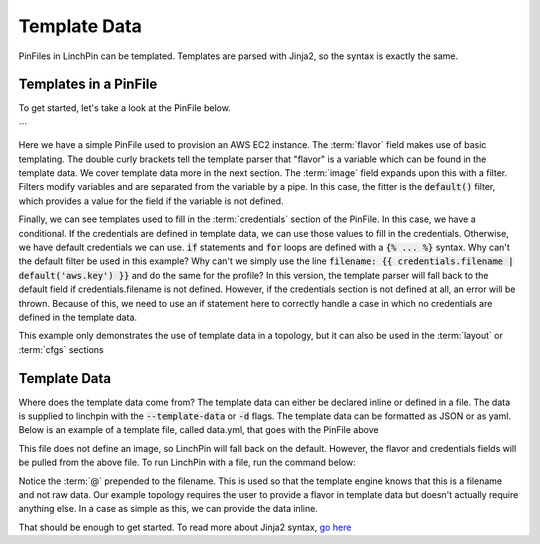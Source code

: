 Template Data
=============

PinFiles in LinchPin can be templated.  Templates are parsed with Jinja2, so the syntax is exactly the same.

Templates in a PinFile
-----------------------

To get started, let's take a look at the PinFile below.

.. code::yaml
    aws-ec2-new:
      topology:
        topology_name: ec2-new
        resource_groups:
          - resource_group_name: "aws"
            resource_group_type: "aws"
            resource_definitions:
              - name: demo-day
                role: aws_ec2
                flavor: {{ flavor }}
                image: {{ image | default('ami-984189e2') }}
                count: 1
            {% if credentials is defined %}
            credentials:
              filename: {{ credentials.filename }}
              profile: {{ credentials.profile }}
            {% else %}
            credentials:
              filename: aws.key
              profile: default
            {% endif %}
```

Here we have a simple PinFile used to provision an AWS EC2 instance.  The :term:`flavor` field makes use of basic templating.  The double curly brackets tell the template parser that "flavor" is a variable which can be found in the template data.  We cover template data more in the next section.  The :term:`image` field expands upon this with a filter.  Filters modify variables and are separated from the variable by a pipe.  In this case, the fitter is the :code:`default()` filter, which provides a value for the field if the variable is not defined.

Finally, we can see templates used to fill in the :term:`credentials` section of the PinFile.  In this case, we have a conditional.  If the credentials are defined in template data, we can use those values to fill in the credentials.  Otherwise, we have default credentials we can use.  :code:`if` statements and :code:`for` loops are defined with a :code:`{% ... %}` syntax. Why can't the default filter be used in this example?  Why can't we simply use the line :code:`filename: {{ credentials.filename | default('aws.key') }}` and do the same for the profile?  In this version, the template parser will fall back to the default field if credentials.filename is not defined.  However, if the credentials section is not defined at all, an error will be thrown.  Because of this, we need to use an if statement here to correctly handle a case in which no credentials are defined in the template data.

This example only demonstrates the use of template data in a topology, but it can also be used in the :term:`layout` or :term:`cfgs` sections


Template Data
-------------

Where does the template data come from?  The template data can either be declared inline or defined in a file.  The data is supplied to linchpin with the :code:`--template-data` or :code:`-d` flags.  The template data can be formatted as JSON or as yaml.  Below is an example of a template file, called data.yml, that goes with the PinFile above

.. code::yaml

    flavor: m1.small
    credentials:
      filename: example.key
      profile: default


This file does not define an image, so LinchPin will fall back on the default.  However, the flavor and credentials fields will be pulled from the above file.  To run LinchPin with a file, run the command below:

.. code::bash

	$ linchpin -vv --template-data @data.yml up aws-ec2-new

Notice the :term:`@` prepended to the filename.  This is used so that the template engine knows that this is a filename and not raw data.  Our example topology requires the user to provide a flavor in template data but doesn't actually require anything else.  In a case as simple as this, we can provide the data inline.

.. code::bash

	$ linchpin -vv --template-data "{'flavor': 'm1.small'}" up aws-ec2-new

That should be enough to get started.  To read more about Jinja2 syntax, `go here`_

.. _go here: http://jinja.pocoo.org/docs/2.10/templates/
